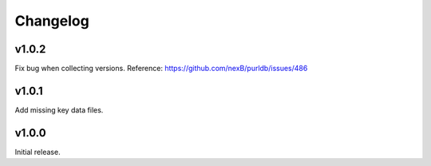 Changelog
=========

v1.0.2
------

Fix bug when collecting versions.
Reference: https://github.com/nexB/purldb/issues/486


v1.0.1
------

Add missing key data files.


v1.0.0
------

Initial release.
